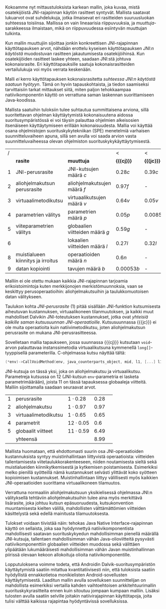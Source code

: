 
Kokoamme nyt mittaustuloksista karkean mallin, joka kuvaa, mistä
osatekijöistä JNI-rajapinnan käytön rasitteet syntyvät. Mallista
saatavat lukuarvot ovat suhdelukuja, jotka ilmaisevat eri rasitteiden
suuruusluokan suhteessa toisiinsa. Mallissa on vain lineaarisia
riippuvuuksia, ja /muuttuja/-sarakkeessa ilmaistaan, mikä on
riippuvuudessa esiintyvän muuttujan tulkinta.

Kun mallin muuttujiin sijoittaa jonkin konkreettisen JNI-rajapinnan
käyttötapauksen arvot, nähdään erottelu kyseisen käyttötapauksen
/JNI:n käytöstä/ muodostuvan rasitteen jakautumisesta osatekijöihinsä.
Kun osatekijöiden rasitteet laskee yhteen, saadaan JNI:stä johtuva
kokonaisrasite. Eri käyttötapauksille saatuja kokonaisrasitteiden
vertailulukuja voi myös verrata keskenään.

Malli /ei/ kerro käyttötapauksen kokonaisrasitetta /suhteessa JNI:n
käytöstä saatuun hyötyyn/. Tämä on hyvin tapauskohtaista, ja tiedon
saamiseksi tarvittaisiin tarkat mittaukset siitä, miten paljon
tehokkaampaa natiivikomponentin käyttö on verrattuna saman laskennan
suorittamiseen Java-koodissa.

Mallista saatuihin tuloksiin tulee suhtautua summittaisena arviona,
sillä suoritettavan ohjelman käyttäytymistä kokonaisuutena aidossa
suoritusympäristössä ei voi täysin palauttaa ohjelmien alkeisosien
itsenäiseen käyttäytymiseen erillään kokonaisuudesta. Mallia voi
käyttää osana ohjelmistojen suorituskykytekniikan (SPE) menetelmiä
varhaisen suunnitteluvaiheen apuna, sillä sen avulla voi saada
arvion vasta suunnitteluvaiheessa olevan ohjelmiston
suorituskykykäyttäytymisestä.

#+LATEX: {\footnotesize
#+ATTR_LaTeX: align=rr
| / |                                    |                                 | <           | <          |
|   | *rasite*                           | *muuttuja*                      | *{{{cj}}}*  | *{{{jc}}}* |
|---+------------------------------------+---------------------------------+-------------+------------|
| 1 | JNI-perusrasite                    | JNI-kutsujen määrä /c/          | $0.28  c$   | $0.39 c$   |
|---+------------------------------------+---------------------------------+-------------+------------|
| 2 | aliohjelmakutsun perusrasite       | aliohjelmakutsujen määrä /f/    | $0.97    f$ | -          |
| 3 | virtuaalimetodikutsu               | virtuaalikutsujen määrä /v/     | $0.64 v$    | $0.05 v$   |
|---+------------------------------------+---------------------------------+-------------+------------|
| 4 | parametrien välitys                | parametrien määrä /p/           | $0.05 p$    | $0.0085 p$ |
| 5 | viiteparametrien välitys           | globaalien viitteiden määrä /g/ | $0.59 g$    | -          |
| 6 |                                    | lokaalien viitteiden määrä /l/  | $0.27 l$    | $0.32 l$   |
|---+------------------------------------+---------------------------------+-------------+------------|
| 8 | muistialueen kiinnitys ja irroitus | operaatioiden määrä /n/         | $0.6 n$     | -          |
|---+------------------------------------+---------------------------------+-------------+------------|
| 9 | datan kopiointi                    | tavujen määrä /b/               | $0.00053 b$ | -          |

#+LATEX: }


Malliin ei ole otettu mukaan kaikkia JNI-rajapinnan tarjoamia
erikoistoimintoja kuten merkkijonojen merkistömuunnoksia, vaan se
keskittyy perusoperaatioihin: aliohjelmakutsuihin ja taulukkomuotoisen
datan välitykseen.

Taulukon kohta /JNI-perusrasite/ (1) pitää sisällään JNI-funktion
kutsumisesta aiheutuvan kustannuksen, virtuaalikoneen tilanmuutoksen, ja
kaikki muut mahdolliset Dalvikin JNI-toteutuksen kustannukset, jotka ovat
/yhteisiä kaikille saman kutsusuunnan
JNI-operaatioille/. Kutsusuunnassa {{{jc}}} ei ole muita operaatioita
kuin natiivimetodikutsu, joten aliohjelmakutsun perusrasite on mukana
JNI-perusrasitteessa.

Sovelletaan mallia tapaukseen, jossa suunnassa {{{cj}}} kutsutaan
~void~-arvon palauttavaa instanssimetodia virtuaalikutsuna kymmenellä
~long[]~-tyyppisellä parameterilla. C-ohjelmassa kutsu näyttää tältä:

#+begin_src c
(*env)->CallVoidMethod(env, java_counterparts_object, mid, l1, [...] l10);
#+end_src

JNI-kutsuja on tässä yksi, joka on aliohjelmakutsu ja
virtuaalikutsu. Parametreja kutsussa on 12 (JNI-kutsun
~env~-parametria ei lasketa parametrimäärään), joista 11 on tässä
tapauksessa globaaleja viitteitä. Malliin sijoittamalla saadaan
seuraavat arvot.

| 1 | perusrasite          | $1\cdot0.28$  | 0.28 |   |
| 2 | aliohjelmakutsu      | $1\cdot0.97$  | 0.97 |   |
| 3 | virtuaalimetodikutsu | $1\cdot0.65$  | 0.65 |   |
| 4 | parametrit           | $12\cdot0.05$ |  0.6 |   |
| 5 | globaalit viitteet   | $11\cdot0.59$ | 6.49 |   |
|---+----------------------+---------------+------+---|
|   | yhteensä             |               | 8.99 |   |

Mallista huomataan, että ehdottomasti suurin osa JNI-operaatioiden
kustannuksista syntyy muistinhallintaan liittyvistä operaatioista:
viitteiden tallentamisesta viitetaulukkorakenteeseen, niiden
noutamisesta sieltä sekä muistialueiden kiinnikytkemisestä ja
kytkemisen poistamisesta. Esimerkiksi melko pienillä syötteillä nämä
kustannukset selvästi ylittävät koko syötteen kopioimisen
kustannukset. Muistinhallintaan liittyy välillisesti myös kaikkien
JNI-operaatioiden suorittama virtuaalikoneen tilamuutos.

Verrattuna normaaliin aliohjelmakutsuun yksikielisessä ohjelmassa
JNI:n välityksellä tehtäviin aliohjelmakutsuihin tulee aina myös
merkittävä lisärasite, joka johtuu kutsun epäsuoruudesta,
kutsukonvention muuntamisesta kielten välillä, mahdollisten
välttämättömien viitteiden käsittelystä sekä edellä mainitusta
tilamuutoksesta.

Tulokset voidaan tiivistää näin: tehokas Java Native
Interface-rajapinnan käyttö on sellaista, joka saa hyödynnettyä
natiivikomponentista mahdollisesti saatavan suorituskykyedun
mahdollisimman pienellä määrällä JNI-kutsuja, tallentaen
mahdollisimman vähän Java-olioviitteitä pysyvästi natiivikomponenttiin
globaalien viitteiden muodossa sekä välittäen ylipäätään
lukumääräisesti mahdollisimman vähän Javan muistinhallinnan piirissä
olevaan kekoon allokoituja olioita natiivikomponentille.

Lopputuloksena voimme todeta, että Androidin Dalvik-suoritusympäristön
käyttäytymistä saatiin mitattua kvantitatiivisesti niin, että
tuloksista saatiin hyödyllistä ennakkotietoa monikielisten
Android-sovellusten käyttäytymisestä. Laaditun mallin avulla
sovelluksen suunnittelijan on mahdollista esimerkiksi vertailla kahden
vaihtoehtoisen arkkitehtuurimallin suorituskykyrasitteita ennen kuin
sitoutuu jompaan kumpaan malliin. Lisäksi tulosten avulla saatiin
selville joitakin natiivirajapinnan käyttötapoja, joita tulisi välttää
kaikissa rajapintaa hyödyntävissä sovelluksissa.

* Suorituskykyrasitteiden välttäminen datan siirrossa :noexport:

Lopuksi edellä esitettyjä tuloksia tarkastellaan astetta korkeammasta
näkökulmasta. Oletetaan, että JNI:n käyttötarkoitus sovelluksessa on
prosessoida tehokkaalla natiivikirjastolla suurehko määrä
Java-komponentissa olevaa dataa ja palauttaa samantyyppinen
prosessoitu data takaisin Java-komponentille. Operaation syöte ja
tuloste ovat kumpikin taulukko homogeenistä primitiivityyppistä
dataa. Mikä on tehokkain tapa välittää syöte natiivikomponentille ja
operaation tulos Java-komponentille?

Suorituskykymallin paljastamia ongelmakohtia pystyy kiertämään
esimerkiksi välttämällä Javassa allokoitujen olioiden käyttö
~java.nio.DirectByteBuffer~ -olion avulla. Kyseinen olio välitetään
komponentista toiseen kertaluontoisesti, sen voi allokoida suoraan
natiivikomponentissa, ja sen lukeminen Java-komponentissa on tehokasta
kopioivien ~bulk~-operaatioiden avulla.

Oletetaan, että syöte on ~byte[]~-tyyppinen taulukko, jonka sisältämän
datan koko /n/ on 128 kilotavua. Oletetaan myös, että aluksi syöte on
valmiina kokonaisuudessaan Java-komponentin muistissa, ja
prosessoinnin loputtua tuloste on valmiina taulukossa
natiivikomponentin muistialueella -- ne siis välitetään kerralla
JNI-rajapinnan yli.

# 131072

Syötteen välittämiseen suunnassa {{{jc}}} natiivikomponentin
prosessoitavaksi käsitellään tässä kolme vaihtoehtoa, joista
ensimmäinen (1) on syötteen kopioiminen /n/ natiivikutsulla, joilla on
~byte~-tyyppinen kutsuparametri.

Toinen vaihtoehto on Javan ~byte~-taulukon välittäminen /yhden/
natiivikutsun parametrina ja sen käsittely natiivikomponentissa
osoittimen kautta (2a) tai kopioimalla taulukon sisältö (2b).

Kolmas vaihtoehto on, että data on suorassa tavupuskurissa eli
~DirectByteBuffer~-oliossa, johon välitetään viite /yhden/
natiivikutsun parameterina, ja puskurin muistialuetta käsitellään
natiivikomponentissa osoittimen kautta.


| tuloksiksi saatiin | tämmöiset |   |   |   |
|--------------------+-----------+---+---+---|
|                    |           |   |   |   |

Tuloksen välittämiseen suunnassa {{{cj}}} käsitellään seuraavat
vaihtoehdot.

1. Natiivikomponentti kutsuu Java-metodia /n/ kertaa ~jbyte~-tyyppisellä parametrilla.
2. Natiivikomponentti kirjoittaa tuloksen suoraan Java-taulukon
   muistialueeseen (2a) tai kopioi sen Java-taulukkoon
   JNI-operaatiolla \verb|Set|\tau{}\verb|ArrayRegion| (2b).
3. Natiivikomponentti luo suoran tavupuskurin natiivimuistialueen
   ympärille, joka sisältää tuloksen ja välittää viitteen JNI:n yli
   tavupuskuriin. Java-komponentti kopioi tavupuskurin sisällön
   taulukkoon (3a) tai lukee suoraan tavupuskuria (3b).

| tuloksiksi saatiin | tällaiset |
|                    |           |


* sunnitelman kohdat :noexport:
** JNI-kuormitusmalli
    4 sivua\newline 17. 3. 2014

    Yksinkertainen malli, joka kertoo miten JNI-rajapinnan aiheuttaman
    kuormituksen voi ennustaa sen käyttötavasta.
** Sovellusarkkitehtuurivaihtoehdot
    5 sivua\newline 24. 3. 2014

    Esitellään 2-3 vaihtoehtoa JNI-sovelluksen kokonaisrakenteelle.
** Arkkitehtuurisuositukset
    2 sivua\newline 31. 3. 2014

    Analysoidaan mallin perusteella paras arkkitehtuurimalli.
** Haasteet ja puutteet
    4 sivua\newline 7. 4. 2014

    Käsitellään tulosten tieteellistä luotettavuutta ja erityisesti
    sitä, missä määrin mittaukset selviävät synteettisen mittaamisen
    sudenkuopista, ja miten tutkimuskohdetta voisi paremmin mitata
    tulevaisuudessa.
